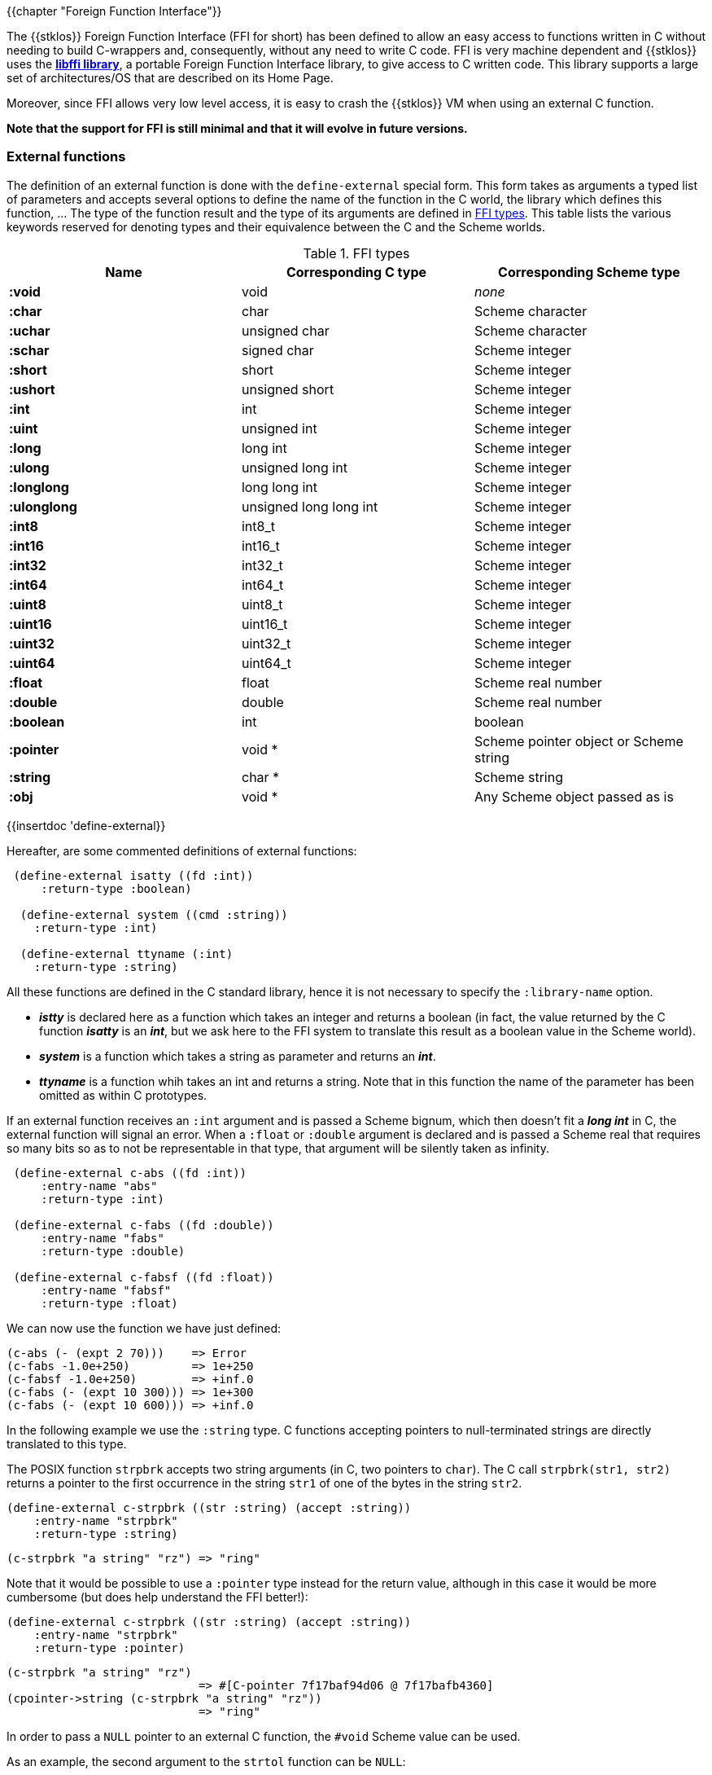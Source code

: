 //  SPDX-License-Identifier: GFDL-1.3-or-later
//
//  Copyright © 2000-2025 Erick Gallesio <eg@stklos.net>
//
//           Author: Erick Gallesio [eg@unice.fr]
//    Creation date: 26-Nov-2000 18:19 (eg)

{{chapter "Foreign Function Interface"}}
(((FFI)))

The {{stklos}} Foreign Function Interface (FFI for short) has been
defined to allow an easy access to functions written in C without
needing to build C-wrappers and, consequently, without any need to
write C code.  FFI is very machine dependent and {{stklos}} uses the
https://sourceware.org/libffi/[*libffi library*], a portable Foreign Function
Interface library, to give access to C written code.
This library supports a large set of architectures/OS that are
described on its Home Page.

Moreover, since FFI allows very low level access, it is easy to crash
the {{stklos}} VM when using an external C function.

*Note that the support for FFI is still minimal and that it will
evolve in future versions.*


### External functions


The definition of an external function is done with the
`define-external` special form.  This form takes as arguments
a typed list of parameters and accepts several options to define the
name of the function in the C world, the library which defines this
function, ... The type of the function result and the type of its
arguments are defined in <<ffi_types>>. This table lists
the various keywords reserved for denoting types and their equivalence
between the C and the Scheme worlds.

[#ffi_types]
.FFI types
|====
| Name | Corresponding C type | Corresponding Scheme type

|*:void*    | void                     | _none_
|*:char*    | char                     | Scheme character
|*:uchar*   | unsigned char            | Scheme character
|*:schar*   | signed char              | Scheme integer
|*:short*   | short                    | Scheme integer
|*:ushort*  | unsigned short           | Scheme integer
|*:int*     | int                      | Scheme integer
|*:uint*    | unsigned int             | Scheme integer
|*:long*    | long int                 | Scheme integer
|*:ulong*   | unsigned long int        | Scheme integer
|*:longlong*| long long int            | Scheme integer
|*:ulonglong*| unsigned long long int  | Scheme integer
|*:int8*    | int8_t                   | Scheme integer
|*:int16*   | int16_t                  | Scheme integer
|*:int32*   | int32_t                  | Scheme integer
|*:int64*   | int64_t                  | Scheme integer
|*:uint8*   | uint8_t                  | Scheme integer
|*:uint16*  | uint16_t                 | Scheme integer
|*:uint32*  | uint32_t                 | Scheme integer
|*:uint64*  | uint64_t                 | Scheme integer
|*:float*   | float                    | Scheme real number
|*:double*  | double                   | Scheme real number
|*:boolean* | int                      | boolean
|*:pointer* | void *                   | Scheme pointer object or Scheme string
|*:string*  | char *                   | Scheme string
|*:obj*     | void *                   | Any Scheme object passed as is
|====


{{insertdoc 'define-external}}

Hereafter, are some commented definitions of external functions:


```scheme
 (define-external isatty ((fd :int))
     :return-type :boolean)

  (define-external system ((cmd :string))
    :return-type :int)

  (define-external ttyname (:int)
    :return-type :string)
```

All these functions are defined in the C standard library, hence it is not
necessary to specify the `:library-name` option.



* *_istty_* is declared here as a function which takes an
  integer and returns a boolean (in fact, the value returned by the
  C function *_isatty_* is an *_int_*, but we ask here to the FFI
  system to translate this result as a boolean value in the Scheme
  world).
* *_system_* is a function which takes a string as parameter
  and returns an *_int_*.
* *_ttyname_* is a function whih takes an int and returns a string.
  Note that in this function the name of the parameter has been omitted
  as within C prototypes.

If an external function receives an `:int` argument and is passed a
Scheme bignum, which then doesn't fit a *_long int_* in C, the
external function will signal an error. When a `:float` or `:double`
argument is declared and is passed a Scheme real that requires so many
bits so as to not be representable in that type, that argument will be
silently taken as infinity.

```scheme
 (define-external c-abs ((fd :int))
     :entry-name "abs"
     :return-type :int)

 (define-external c-fabs ((fd :double))
     :entry-name "fabs"
     :return-type :double)

 (define-external c-fabsf ((fd :float))
     :entry-name "fabsf"
     :return-type :float)
```

We can now use the function we have just defined:

```scheme
(c-abs (- (expt 2 70)))    => Error
(c-fabs -1.0e+250)         => 1e+250
(c-fabsf -1.0e+250)        => +inf.0
(c-fabs (- (expt 10 300))) => 1e+300
(c-fabs (- (expt 10 600))) => +inf.0
```


In the following example we use the `:string` type. C functions accepting
pointers to null-terminated strings are directly translated to this type.

The POSIX function `strpbrk` accepts two string arguments (in C, two
pointers to `char`). The C call `strpbrk(str1, str2)` returns a
pointer to the first occurrence in the string `str1` of one of the
bytes in the string `str2`.

```scheme
(define-external c-strpbrk ((str :string) (accept :string))
    :entry-name "strpbrk"
    :return-type :string)
```

```scheme
(c-strpbrk "a string" "rz") => "ring"
```

Note that it would be possible to use a `:pointer` type instead for the return
value, although in this case it would be more cumbersome (but does help understand
the FFI better!):

```scheme
(define-external c-strpbrk ((str :string) (accept :string))
    :entry-name "strpbrk"
    :return-type :pointer)
```

```scheme
(c-strpbrk "a string" "rz")
                            => #[C-pointer 7f17baf94d06 @ 7f17bafb4360]
(cpointer->string (c-strpbrk "a string" "rz"))
                            => "ring"
```

In order to pass a `NULL` pointer to an external C function, the
`#void` Scheme value can be used.

As an example, the second argument to the `strtol` function can be
`NULL`:

```scheme
(define-external strtol(:string :pointer :int)
  :return-type :long)
```

```scheme
(strtol "1001" #void 10) => 1001
(strtol "1001" #void 2)  => 9
```

Functions on C pointers are described in the next section.

### C pointers

It is very common that external functions return pointers, serving as
handles on internal structures. This pointers, called hereafter
*cpointers*, are then boxed in a Scheme objects. This section presents
the functions that can be used to deal with C pointers.


WARNING: Note that by using *cpointers* objects, one gives up the safety of
the Scheme environment, and care must be taken to avoid memory corruptions,
errors, crashes...

{{insertdoc 'cpointer?}}
{{insertdoc 'cpointer-null?}}
{{insertdoc 'cpointer-data-set!}}
{{insertdoc 'cpointer-type-set!}}
{{insertdoc 'cpointer->string}}
{{insertdoc 'cpointer-set!}}
{{insertdoc 'cpointer-ref}}
{{insertdoc 'allocate-bytes}}
{{insertdoc 'free-bytes}}
{{insertdoc 'c-size-of}}
